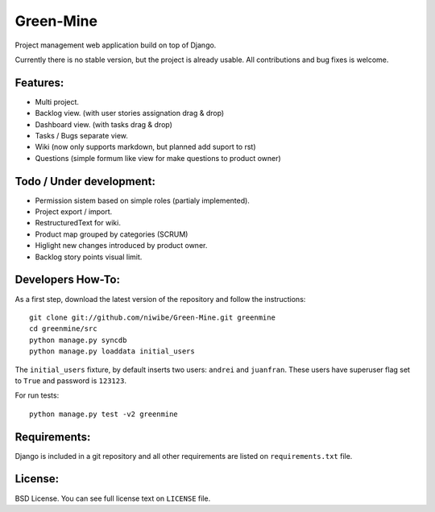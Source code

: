 Green-Mine
==========

Project management web application build on top of Django.

Currently there is no stable version, but the project is already usable. All contributions and bug fixes is welcome.

Features:
---------

* Multi project.
* Backlog view. (with user stories assignation drag & drop)
* Dashboard view. (with tasks drag & drop)
* Tasks / Bugs separate view.
* Wiki (now only supports markdown, but planned add suport to rst)
* Questions (simple formum like view for make questions to product owner)

Todo / Under development:
-------------------------

* Permission sistem based on simple roles (partialy implemented).
* Project export / import.
* RestructuredText for wiki.
* Product map grouped by categories (SCRUM)
* Higlight new changes introduced by product owner.
* Backlog story points visual limit.

Developers How-To:
------------------

As a first step, download the latest version of the repository and follow the instructions::
    
    git clone git://github.com/niwibe/Green-Mine.git greenmine
    cd greenmine/src
    python manage.py syncdb
    python manage.py loaddata initial_users

The ``initial_users`` fixture, by default inserts two users: ``andrei`` and ``juanfran``. These users
have superuser flag set to ``True`` and password is ``123123``.

For run tests::
    
    python manage.py test -v2 greenmine


Requirements:
-------------

Django is included in a git repository and all other requirements are listed on ``requirements.txt`` file.


License:
--------

BSD License. You can see full license text on ``LICENSE`` file.
